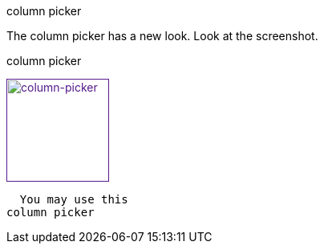 .shortcut/hotkey

.column picker

The column picker has a new look. Look at the screenshot.


.column picker
image:/images/start/column-picker.png[
"column-picker",width=128,
link="/images/start/colymn-picker.png]

  You may use this 
column picker
